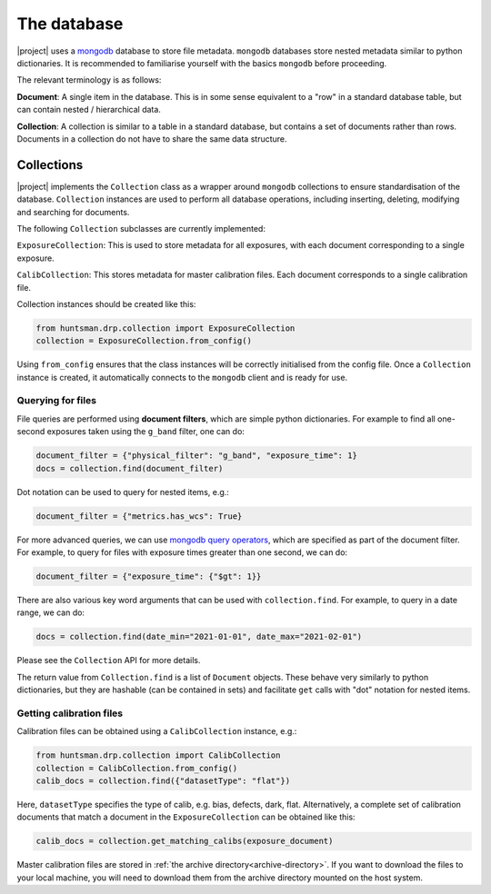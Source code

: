 ============
The database
============

|project| uses a `mongodb <https://www.mongodb.com/>`_ database to store file metadata. ``mongodb``
databases store nested metadata similar to python dictionaries. It is recommended to familiarise
yourself with the basics ``mongodb`` before proceeding.

The relevant terminology is as follows:

**Document**: A single item in the database. This is in some sense equivalent to a "row" in a standard database table, but can contain nested / hierarchical data.

**Collection**: A collection is similar to a table in a standard database, but contains a set of documents rather than rows. Documents in a collection do not have to share the same data structure.

Collections
===========

|project| implements the ``Collection`` class as a wrapper around ``mongodb`` collections to ensure
standardisation of the database. ``Collection`` instances are used to perform all database operations,
including inserting, deleting, modifying and searching for documents.

The following ``Collection`` subclasses are currently implemented:

``ExposureCollection``: This is used to store metadata for all exposures, with each document corresponding to a single exposure.

``CalibCollection``: This stores metadata for master calibration files. Each document corresponds to a single calibration file.

Collection instances should be created like this:

.. code-block:: python

  from huntsman.drp.collection import ExposureCollection
  collection = ExposureCollection.from_config()

Using ``from_config`` ensures that the class instances will be correctly initialised from the config file.
Once a ``Collection`` instance is created, it automatically connects to the ``mongodb`` client and is ready for use.

Querying for files
~~~~~~~~~~~~~~~~~~

File queries are performed using **document filters**, which are simple python dictionaries. For example
to find all one-second exposures taken using the ``g_band`` filter, one can do:

.. code-block:: python

  document_filter = {"physical_filter": "g_band", "exposure_time": 1}
  docs = collection.find(document_filter)

Dot notation can be used to query for nested items, e.g.:

.. code-block:: python

  document_filter = {"metrics.has_wcs": True}

For more advanced queries, we can use `mongodb query operators <https://docs.mongodb.com/manual/reference/operator/query/>`_, which are specified as part of the
document filter. For example, to query for files with exposure times greater than one second, we can do:

.. code-block:: python

  document_filter = {"exposure_time": {"$gt": 1}}

There are also various key word arguments that can be used with ``collection.find``. For example, to
query in a date range, we can do:

.. code-block:: python

  docs = collection.find(date_min="2021-01-01", date_max="2021-02-01")

Please see the ``Collection`` API for more details.

The return value from ``Collection.find`` is a list of ``Document`` objects. These behave very similarly
to python dictionaries, but they are hashable (can be contained in sets) and facilitate ``get`` calls with
"dot" notation for nested items.

Getting calibration files
~~~~~~~~~~~~~~~~~~~~~~~~~

Calibration files can be obtained using a ``CalibCollection`` instance, e.g.:

.. code-block:: python

  from huntsman.drp.collection import CalibCollection
  collection = CalibCollection.from_config()
  calib_docs = collection.find({"datasetType": "flat"})

Here, ``datasetType`` specifies the type of calib, e.g. bias, defects, dark, flat. Alternatively,
a complete set of calibration documents that match a document in the ``ExposureCollection`` can be
obtained like this:

.. code-block:: python

  calib_docs = collection.get_matching_calibs(exposure_document)

Master calibration files are stored in :ref:`the archive directory<archive-directory>`.
If you want to download the files to your local machine, you will need to download them from the
archive directory mounted on the host system.
